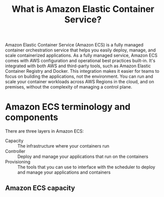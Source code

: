 #+title: What is Amazon Elastic Container Service?

Amazon Elastic Container Service (Amazon ECS) is a fully managed container
orchestration service that helps you easily deploy, manage, and scale
containerized applications. As a fully managed service, Amazon ECS comes with
AWS configuration and operational best practices built-in. It's integrated with
both AWS and third-party tools, such as Amazon Elastic Container Registry and
Docker. This integration makes it easier for teams to focus on building the
applications, not the environment. You can run and scale your container
workloads across AWS Regions in the cloud, and on premises, without the
complexity of managing a control plane.

* Amazon ECS terminology and components
There are three layers in Amazon ECS:
- Capacity :: The infrastructure where your containers run
- Controller :: Deploy and manage your applications that run on the containers
- Provisioning :: The tools that you can use to interface with the scheduler to
  deploy and manage your applications and containers

** Amazon ECS capacity
